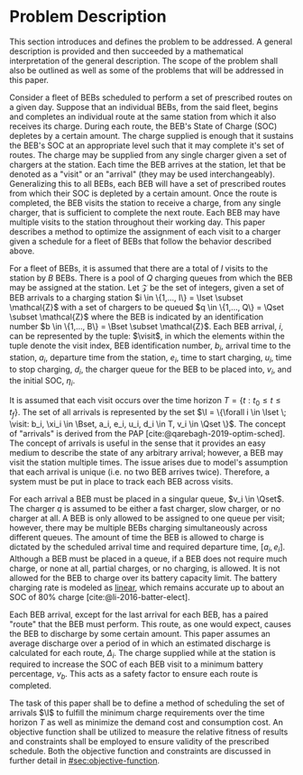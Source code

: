 * Problem Description
:PROPERTIES:
:CUSTOM_ID: sec:problem-description
:END:
This section introduces and defines the problem to be addressed. A general description is provided and then succeeded by
a mathematical interpretation of the general description. The scope of the problem shall also be outlined as well as
some of the problems that will be addressed in this paper.

Consider a fleet of BEBs scheduled to perform a set of prescribed routes on a given day. Suppose that an individual
BEBs, from the said fleet, begins and completes an individual route at the same station from which it also receives its
charge. During each route, the BEB's State of Charge (SOC) depletes by a certain amount. The charge supplied is enough
that it sustains the BEB's SOC at an appropriate level such that it may complete it's set of routes. The charge may be
supplied from any single charger given a set of chargers at the station. Each time the BEB arrives at the station, let
that be denoted as a "visit" or an "arrival" (they may be used interchangeably). Generalizing this to all BEBs, each BEB
will have a set of prescribed routes from which their SOC is depleted by a certain amount. Once the route is completed,
the BEB visits the station to receive a charge, from any single charger, that is sufficient to complete the next route.
Each BEB may have multiple visits to the station throughout their working day. This paper describes a method to optimize
the assignment of each visit to a charger given a schedule for a fleet of BEBs that follow the behavior described above.

For a fleet of BEBs, it is assumed that there are a total of $I$ visits to the station by $B$ BEBs. There is a pool of
$Q$ charging queues from which the BEB may be assigned at the station. Let $\mathcal{Z}$ be the set of integers, given a set of
BEB arrivals to a charging station $i \in \{1,..., I\} = \Iset \subset \mathcal{Z}$ with a set of chargers to be queued $q \in \{1,..., Q\}
= \Qset \subset \mathcal{Z}$ where the BEB is indicated by an identification number $b \in \{1,..., B\} = \Bset \subset \mathcal{Z}$. Each BEB arrival,
$i$, can be represented by the tuple: $\visit$, in which the elements within the tuple denote the visit index, BEB
identification number, $b_i$, arrival time to the station, $a_i$, departure time from the station, $e_i$, time to start
charging, $u_i$, time to stop charging, $d_i$, the charger queue for the BEB to be placed into, $v_i$, and the initial
SOC, $\eta_i$.

It is assumed that each visit occurs over the time horizon $T = \{t : t_0 \le t \le t_f \}$. The set of all arrivals is
represented by the set $\I = \{\forall i \in \Iset \; \visit: b_i, \xi_i \in \Bset, a_i, e_i, u_i, d_i \in T, v_i \in \Qset \}$. The
concept of "arrivals" is derived from the PAP [cite:@qarebagh-2019-optim-sched]. The concept of arrivals is useful in
the sense that it provides an easy medium to describe the state of any arbitrary arrival; however, a BEB may visit the
station multiple times. The issue arises due to model's assumption that each arrival is unique (i.e. no two BEB arrives
twice). Therefore, a system must be put in place to track each BEB across visits.

#+begin_comment
TODO: Are we going to actually be doing linear battery dynamics, or should this be expanded to non-linear?
#+end_comment

For each arrival a BEB must be placed in a singular queue, $v_i \in \Qset$. The charger $q$ is assumed to be either a fast
charger, slow charger, or no charger at all. A BEB is only allowed to be assigned to one queue per visit; however, there
may be multiple BEBs charging simultaneously across different queues. The amount of time the BEB is allowed to charge is
dictated by the scheduled arrival time and required departure time, $[a_i, e_i]$. Although a BEB must be placed in a
queue, if a BEB does not require much charge, or none at all, partial charges, or no charging, is allowed. It is not
allowed for the BEB to charge over its battery capacity limit. The battery charging rate is modeled as _linear_, which
remains accurate up to about an SOC of 80% charge [cite:@li-2016-batter-elect].

Each BEB arrival, except for the last arrival for each BEB, has a paired "route" that the BEB must perform. This route,
as one would expect, causes the BEB to discharge by some certain amount. This paper assumes an average discharge over a
period of in which an estimated discharge is calculated for each route, $\Delta_i$. The charge supplied while at the station
is required to increase the SOC of each BEB visit to a minimum battery percentage, $\nu_b$. This acts as a safety factor
to ensure each route is completed.

The task of this paper shall be to define a method of scheduling the set of arrivals $\I$ to fulfill the minimum charge
requirements over the time horizon $T$ as well as minimize the demand cost and consumption cost. An objective function
shall be utilized to measure the relative fitness of results and constraints shall be employed to ensure validity of the
prescribed schedule. Both the objective function and constraints are discussed in further detail in
[[#sec:objective-function]].

#  LocalWords:  BEBs BEB BEB's
* 
